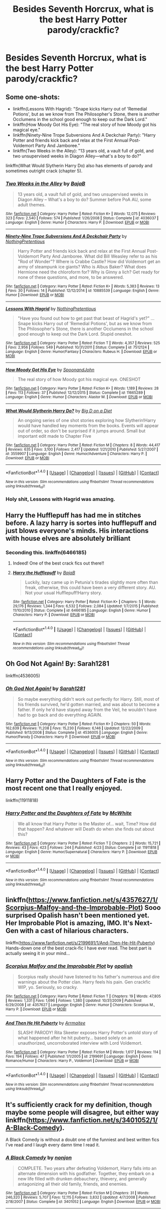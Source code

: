 #+TITLE: Besides Seventh Horcrux, what is the best Harry Potter parody/crackfic?

* Besides Seventh Horcrux, what is the best Harry Potter parody/crackfic?
:PROPERTIES:
:Score: 15
:DateUnix: 1483331768.0
:DateShort: 2017-Jan-02
:END:

** Some one-shots:

- linkffn(Lessons With Hagrid): "Snape kicks Harry out of 'Remedial Potions', but as we know from The Philosopher's Stone, there is another Occlumens in the school good enough to keep out the Dark Lord."
- linkffn(How Moody Got His Eye): "The real story of how Moody got his magical eye."
- linkffn(Ninety-Nine Trope Subversions And A Deckchair Party): "Harry Potter and friends kick back and relax at the First Annual Post-Voldemort Party And Jamboree."
- linkffn(Two Weeks in the Alley): "13 years old, a vault full of gold, and two unsupervised weeks in Diagon Alley---what's a boy to do?"

linkffn(What Would Slytherin Harry Do) also has elements of parody and sometimes outright crack (chapter 5).
:PROPERTIES:
:Author: Rangi42
:Score: 7
:DateUnix: 1483342965.0
:DateShort: 2017-Jan-02
:END:

*** [[http://www.fanfiction.net/s/4036037/1/][*/Two Weeks in the Alley/*]] by [[https://www.fanfiction.net/u/943028/BajaB][/BajaB/]]

#+begin_quote
  13 years old, a vault full of gold, and two unsupervised weeks in Diagon Alley -- What's a boy to do? Summer before PoA AU, some adult themes.
#+end_quote

^{/Site/: [[http://www.fanfiction.net/][fanfiction.net]] *|* /Category/: Harry Potter *|* /Rated/: Fiction K+ *|* /Words/: 12,075 *|* /Reviews/: 323 *|* /Favs/: 2,540 *|* /Follows/: 574 *|* /Published/: 1/26/2008 *|* /Status/: Complete *|* /id/: 4036037 *|* /Language/: English *|* /Genre/: Humor *|* /Characters/: Harry P. *|* /Download/: [[http://www.ff2ebook.com/old/ffn-bot/index.php?id=4036037&source=ff&filetype=epub][EPUB]] or [[http://www.ff2ebook.com/old/ffn-bot/index.php?id=4036037&source=ff&filetype=mobi][MOBI]]}

--------------

[[http://www.fanfiction.net/s/10885539/1/][*/Ninety-Nine Trope Subversions And A Deckchair Party/*]] by [[https://www.fanfiction.net/u/2713680/NothingPretentious][/NothingPretentious/]]

#+begin_quote
  Harry Potter and friends kick back and relax at the First Annual Post-Voldemort Party And Jamboree. What did Bill Weasley refer to as his "Rod of Wonder"? Where is Crabbe Castle? How did Voldemort get an army of steampunk ice giants? Who is Albus Baker? What does Hermione need the chloroform for? Why is Ginny a lich? Get ready for none of these questions, and more, to be answered.
#+end_quote

^{/Site/: [[http://www.fanfiction.net/][fanfiction.net]] *|* /Category/: Harry Potter *|* /Rated/: Fiction K+ *|* /Words/: 5,383 *|* /Reviews/: 13 *|* /Favs/: 30 *|* /Follows/: 14 *|* /Published/: 12/12/2014 *|* /id/: 10885539 *|* /Language/: English *|* /Genre/: Humor *|* /Download/: [[http://www.ff2ebook.com/old/ffn-bot/index.php?id=10885539&source=ff&filetype=epub][EPUB]] or [[http://www.ff2ebook.com/old/ffn-bot/index.php?id=10885539&source=ff&filetype=mobi][MOBI]]}

--------------

[[http://www.fanfiction.net/s/7512124/1/][*/Lessons With Hagrid/*]] by [[https://www.fanfiction.net/u/2713680/NothingPretentious][/NothingPretentious/]]

#+begin_quote
  "Have you found out how to get past that beast of Hagrid's yet?" ...Snape kicks Harry out of 'Remedial Potions', but as we know from The Philosopher's Stone, there is another Occlumens in the school good enough to keep out the Dark Lord. Stupid oneshot.
#+end_quote

^{/Site/: [[http://www.fanfiction.net/][fanfiction.net]] *|* /Category/: Harry Potter *|* /Rated/: Fiction T *|* /Words/: 4,357 *|* /Reviews/: 525 *|* /Favs/: 2,956 *|* /Follows/: 549 *|* /Published/: 10/31/2011 *|* /Status/: Complete *|* /id/: 7512124 *|* /Language/: English *|* /Genre/: Humor/Fantasy *|* /Characters/: Rubeus H. *|* /Download/: [[http://www.ff2ebook.com/old/ffn-bot/index.php?id=7512124&source=ff&filetype=epub][EPUB]] or [[http://www.ff2ebook.com/old/ffn-bot/index.php?id=7512124&source=ff&filetype=mobi][MOBI]]}

--------------

[[http://www.fanfiction.net/s/11665289/1/][*/How Moody Got His Eye/*]] by [[https://www.fanfiction.net/u/7288663/SpoonandJohn][/SpoonandJohn/]]

#+begin_quote
  The real story of how Moody got his magical eye. ONESHOT
#+end_quote

^{/Site/: [[http://www.fanfiction.net/][fanfiction.net]] *|* /Category/: Harry Potter *|* /Rated/: Fiction K+ *|* /Words/: 1,189 *|* /Reviews/: 28 *|* /Favs/: 113 *|* /Follows/: 37 *|* /Published/: 12/12/2015 *|* /Status/: Complete *|* /id/: 11665289 *|* /Language/: English *|* /Genre/: Humor *|* /Characters/: Alastor M. *|* /Download/: [[http://www.ff2ebook.com/old/ffn-bot/index.php?id=11665289&source=ff&filetype=epub][EPUB]] or [[http://www.ff2ebook.com/old/ffn-bot/index.php?id=11665289&source=ff&filetype=mobi][MOBI]]}

--------------

[[http://www.fanfiction.net/s/3559907/1/][*/What Would Slytherin Harry Do?/*]] by [[https://www.fanfiction.net/u/559963/Big-D-on-a-Diet][/Big D on a Diet/]]

#+begin_quote
  An ongoing series of one shot stories exploring how Slytherin!Harry would have handled key moments from the books. Events will appear out of order, so don't be surprised if it jumps around. Small but important edit made to Chapter Five
#+end_quote

^{/Site/: [[http://www.fanfiction.net/][fanfiction.net]] *|* /Category/: Harry Potter *|* /Rated/: Fiction M *|* /Chapters/: 8 *|* /Words/: 44,417 *|* /Reviews/: 635 *|* /Favs/: 3,100 *|* /Follows/: 2,417 *|* /Updated/: 1/21/2010 *|* /Published/: 5/27/2007 *|* /id/: 3559907 *|* /Language/: English *|* /Genre/: Humor/Adventure *|* /Characters/: Harry P. *|* /Download/: [[http://www.ff2ebook.com/old/ffn-bot/index.php?id=3559907&source=ff&filetype=epub][EPUB]] or [[http://www.ff2ebook.com/old/ffn-bot/index.php?id=3559907&source=ff&filetype=mobi][MOBI]]}

--------------

*FanfictionBot*^{1.4.0} *|* [[[https://github.com/tusing/reddit-ffn-bot/wiki/Usage][Usage]]] | [[[https://github.com/tusing/reddit-ffn-bot/wiki/Changelog][Changelog]]] | [[[https://github.com/tusing/reddit-ffn-bot/issues/][Issues]]] | [[[https://github.com/tusing/reddit-ffn-bot/][GitHub]]] | [[[https://www.reddit.com/message/compose?to=tusing][Contact]]]

^{/New in this version: Slim recommendations using/ ffnbot!slim! /Thread recommendations using/ linksub(thread_id)!}
:PROPERTIES:
:Author: FanfictionBot
:Score: 1
:DateUnix: 1483343026.0
:DateShort: 2017-Jan-02
:END:


*** Holy shit, Lessons with Hagrid was amazing.
:PROPERTIES:
:Author: raddaya
:Score: 1
:DateUnix: 1483443020.0
:DateShort: 2017-Jan-03
:END:


** Harry the Hufflepuff has had me in stitches before. A lazy harry is sortes into hufflepuff and just blows everyone's minds. His interactions with house elves are absolutely brilliant
:PROPERTIES:
:Author: walaska
:Score: 5
:DateUnix: 1483340225.0
:DateShort: 2017-Jan-02
:END:

*** Seconding this. linkffn(6466185)
:PROPERTIES:
:Author: Rangi42
:Score: 2
:DateUnix: 1483343016.0
:DateShort: 2017-Jan-02
:END:

**** Indeed! One of the best crack fics out there!!
:PROPERTIES:
:Author: MagicMistoffelees
:Score: 2
:DateUnix: 1483345307.0
:DateShort: 2017-Jan-02
:END:


**** [[http://www.fanfiction.net/s/6466185/1/][*/Harry the Hufflepuff/*]] by [[https://www.fanfiction.net/u/943028/BajaB][/BajaB/]]

#+begin_quote
  Luckily, lazy came up in Petunia's tirades slightly more often than freak, otherwise, this could have been a very different story. AU. Not your usual Hufflepuff!Harry story.
#+end_quote

^{/Site/: [[http://www.fanfiction.net/][fanfiction.net]] *|* /Category/: Harry Potter *|* /Rated/: Fiction K+ *|* /Chapters/: 5 *|* /Words/: 29,176 *|* /Reviews/: 1,344 *|* /Favs/: 6,532 *|* /Follows/: 2,084 *|* /Updated/: 1/7/2015 *|* /Published/: 11/10/2010 *|* /Status/: Complete *|* /id/: 6466185 *|* /Language/: English *|* /Genre/: Humor *|* /Characters/: Harry P. *|* /Download/: [[http://www.ff2ebook.com/old/ffn-bot/index.php?id=6466185&source=ff&filetype=epub][EPUB]] or [[http://www.ff2ebook.com/old/ffn-bot/index.php?id=6466185&source=ff&filetype=mobi][MOBI]]}

--------------

*FanfictionBot*^{1.4.0} *|* [[[https://github.com/tusing/reddit-ffn-bot/wiki/Usage][Usage]]] | [[[https://github.com/tusing/reddit-ffn-bot/wiki/Changelog][Changelog]]] | [[[https://github.com/tusing/reddit-ffn-bot/issues/][Issues]]] | [[[https://github.com/tusing/reddit-ffn-bot/][GitHub]]] | [[[https://www.reddit.com/message/compose?to=tusing][Contact]]]

^{/New in this version: Slim recommendations using/ ffnbot!slim! /Thread recommendations using/ linksub(thread_id)!}
:PROPERTIES:
:Author: FanfictionBot
:Score: 1
:DateUnix: 1483343076.0
:DateShort: 2017-Jan-02
:END:


** Oh God Not Again! By: Sarah1281

linkffn(4536005)
:PROPERTIES:
:Author: wgates
:Score: 3
:DateUnix: 1483412817.0
:DateShort: 2017-Jan-03
:END:

*** [[http://www.fanfiction.net/s/4536005/1/][*/Oh God Not Again!/*]] by [[https://www.fanfiction.net/u/674180/Sarah1281][/Sarah1281/]]

#+begin_quote
  So maybe everything didn't work out perfectly for Harry. Still, most of his friends survived, he'd gotten married, and was about to become a father. If only he'd have stayed away from the Veil, he wouldn't have had to go back and do everything AGAIN.
#+end_quote

^{/Site/: [[http://www.fanfiction.net/][fanfiction.net]] *|* /Category/: Harry Potter *|* /Rated/: Fiction K+ *|* /Chapters/: 50 *|* /Words/: 162,639 *|* /Reviews/: 11,208 *|* /Favs/: 15,230 *|* /Follows/: 6,146 *|* /Updated/: 12/22/2009 *|* /Published/: 9/13/2008 *|* /Status/: Complete *|* /id/: 4536005 *|* /Language/: English *|* /Genre/: Humor/Parody *|* /Characters/: Harry P. *|* /Download/: [[http://www.ff2ebook.com/old/ffn-bot/index.php?id=4536005&source=ff&filetype=epub][EPUB]] or [[http://www.ff2ebook.com/old/ffn-bot/index.php?id=4536005&source=ff&filetype=mobi][MOBI]]}

--------------

*FanfictionBot*^{1.4.0} *|* [[[https://github.com/tusing/reddit-ffn-bot/wiki/Usage][Usage]]] | [[[https://github.com/tusing/reddit-ffn-bot/wiki/Changelog][Changelog]]] | [[[https://github.com/tusing/reddit-ffn-bot/issues/][Issues]]] | [[[https://github.com/tusing/reddit-ffn-bot/][GitHub]]] | [[[https://www.reddit.com/message/compose?to=tusing][Contact]]]

^{/New in this version: Slim recommendations using/ ffnbot!slim! /Thread recommendations using/ linksub(thread_id)!}
:PROPERTIES:
:Author: FanfictionBot
:Score: 1
:DateUnix: 1483412852.0
:DateShort: 2017-Jan-03
:END:


** Harry Potter and the Daughters of Fate is the most recent one that I really enjoyed.

linkffn(11911818)
:PROPERTIES:
:Author: BronzeButterfly
:Score: 3
:DateUnix: 1483334305.0
:DateShort: 2017-Jan-02
:END:

*** [[http://www.fanfiction.net/s/11911818/1/][*/Harry Potter and the Daughters of Fate/*]] by [[https://www.fanfiction.net/u/5700348/McWhite][/McWhite/]]

#+begin_quote
  We all know that Harry Potter is the Master of... wait, Time? How did that happen? And whatever will Death do when she finds out about this?
#+end_quote

^{/Site/: [[http://www.fanfiction.net/][fanfiction.net]] *|* /Category/: Harry Potter *|* /Rated/: Fiction T *|* /Chapters/: 2 *|* /Words/: 15,721 *|* /Reviews/: 43 *|* /Favs/: 423 *|* /Follows/: 244 *|* /Published/: 4/23 *|* /Status/: Complete *|* /id/: 11911818 *|* /Language/: English *|* /Genre/: Humor/Supernatural *|* /Characters/: Harry P. *|* /Download/: [[http://www.ff2ebook.com/old/ffn-bot/index.php?id=11911818&source=ff&filetype=epub][EPUB]] or [[http://www.ff2ebook.com/old/ffn-bot/index.php?id=11911818&source=ff&filetype=mobi][MOBI]]}

--------------

*FanfictionBot*^{1.4.0} *|* [[[https://github.com/tusing/reddit-ffn-bot/wiki/Usage][Usage]]] | [[[https://github.com/tusing/reddit-ffn-bot/wiki/Changelog][Changelog]]] | [[[https://github.com/tusing/reddit-ffn-bot/issues/][Issues]]] | [[[https://github.com/tusing/reddit-ffn-bot/][GitHub]]] | [[[https://www.reddit.com/message/compose?to=tusing][Contact]]]

^{/New in this version: Slim recommendations using/ ffnbot!slim! /Thread recommendations using/ linksub(thread_id)!}
:PROPERTIES:
:Author: FanfictionBot
:Score: 2
:DateUnix: 1483334339.0
:DateShort: 2017-Jan-02
:END:


** linkffn([[https://www.fanfiction.net/s/4357627/1/Scorpius-Malfoy-and-the-Improbable-Plot]]) Sooo surprised Opalish hasn't been mentioned yet. Her Improbable Plot is amazing, IMO. It's Next-Gen with a cast of hilarious characters.

linkffn([[https://www.fanfiction.net/s/2199691/1/And-Then-He-Hit-Puberty]]) Hands-down one of the best crack-fic I have ever read. The best part is actually seeing it in your mind...
:PROPERTIES:
:Author: better_be_ravenclaw
:Score: 3
:DateUnix: 1483369901.0
:DateShort: 2017-Jan-02
:END:

*** [[http://www.fanfiction.net/s/4357627/1/][*/Scorpius Malfoy and the Improbable Plot/*]] by [[https://www.fanfiction.net/u/188153/opalish][/opalish/]]

#+begin_quote
  Scorpius really should have listened to his father's numerous and dire warnings about the Potter clan. Harry feels his pain. Gen crackfic WIP, yo. Seriously, so cracky.
#+end_quote

^{/Site/: [[http://www.fanfiction.net/][fanfiction.net]] *|* /Category/: Harry Potter *|* /Rated/: Fiction T *|* /Chapters/: 19 *|* /Words/: 47,805 *|* /Reviews/: 1,331 *|* /Favs/: 1,696 *|* /Follows/: 1,380 *|* /Updated/: 10/31/2009 *|* /Published/: 6/29/2008 *|* /id/: 4357627 *|* /Language/: English *|* /Genre/: Humor *|* /Characters/: Scorpius M., Harry P. *|* /Download/: [[http://www.ff2ebook.com/old/ffn-bot/index.php?id=4357627&source=ff&filetype=epub][EPUB]] or [[http://www.ff2ebook.com/old/ffn-bot/index.php?id=4357627&source=ff&filetype=mobi][MOBI]]}

--------------

[[http://www.fanfiction.net/s/2199691/1/][*/And Then He Hit Puberty/*]] by [[https://www.fanfiction.net/u/428174/Arrmaitee][/Arrmaitee/]]

#+begin_quote
  SLASH! PARODY! Rita Skeeter exposes Harry Potter's untold story of what happened after he hit puberty... based solely on an unauthorized, uncorroborated interview with Lord Voldemort.
#+end_quote

^{/Site/: [[http://www.fanfiction.net/][fanfiction.net]] *|* /Category/: Harry Potter *|* /Rated/: Fiction M *|* /Words/: 1,617 *|* /Reviews/: 114 *|* /Favs/: 194 *|* /Follows/: 47 *|* /Published/: 1/1/2005 *|* /id/: 2199691 *|* /Language/: English *|* /Genre/: Romance/Humor *|* /Characters/: Harry P., Voldemort *|* /Download/: [[http://www.ff2ebook.com/old/ffn-bot/index.php?id=2199691&source=ff&filetype=epub][EPUB]] or [[http://www.ff2ebook.com/old/ffn-bot/index.php?id=2199691&source=ff&filetype=mobi][MOBI]]}

--------------

*FanfictionBot*^{1.4.0} *|* [[[https://github.com/tusing/reddit-ffn-bot/wiki/Usage][Usage]]] | [[[https://github.com/tusing/reddit-ffn-bot/wiki/Changelog][Changelog]]] | [[[https://github.com/tusing/reddit-ffn-bot/issues/][Issues]]] | [[[https://github.com/tusing/reddit-ffn-bot/][GitHub]]] | [[[https://www.reddit.com/message/compose?to=tusing][Contact]]]

^{/New in this version: Slim recommendations using/ ffnbot!slim! /Thread recommendations using/ linksub(thread_id)!}
:PROPERTIES:
:Author: FanfictionBot
:Score: 1
:DateUnix: 1483369920.0
:DateShort: 2017-Jan-02
:END:


** It's sufficiently crack for my definition, though maybe some people will disagree, but either way linkffn([[https://www.fanfiction.net/s/3401052/1/A-Black-Comedy]]).

A Black Comedy is without a doubt one of the funniest and best written fics I've read and I laugh every damn time I read it.
:PROPERTIES:
:Author: imjustafangirl
:Score: 3
:DateUnix: 1483376616.0
:DateShort: 2017-Jan-02
:END:

*** [[http://www.fanfiction.net/s/3401052/1/][*/A Black Comedy/*]] by [[https://www.fanfiction.net/u/649528/nonjon][/nonjon/]]

#+begin_quote
  COMPLETE. Two years after defeating Voldemort, Harry falls into an alternate dimension with his godfather. Together, they embark on a new life filled with drunken debauchery, thievery, and generally antagonizing all their old family, friends, and enemies.
#+end_quote

^{/Site/: [[http://www.fanfiction.net/][fanfiction.net]] *|* /Category/: Harry Potter *|* /Rated/: Fiction M *|* /Chapters/: 31 *|* /Words/: 246,320 *|* /Reviews/: 5,707 *|* /Favs/: 12,115 *|* /Follows/: 3,832 *|* /Updated/: 4/7/2008 *|* /Published/: 2/18/2007 *|* /Status/: Complete *|* /id/: 3401052 *|* /Language/: English *|* /Download/: [[http://www.ff2ebook.com/old/ffn-bot/index.php?id=3401052&source=ff&filetype=epub][EPUB]] or [[http://www.ff2ebook.com/old/ffn-bot/index.php?id=3401052&source=ff&filetype=mobi][MOBI]]}

--------------

*FanfictionBot*^{1.4.0} *|* [[[https://github.com/tusing/reddit-ffn-bot/wiki/Usage][Usage]]] | [[[https://github.com/tusing/reddit-ffn-bot/wiki/Changelog][Changelog]]] | [[[https://github.com/tusing/reddit-ffn-bot/issues/][Issues]]] | [[[https://github.com/tusing/reddit-ffn-bot/][GitHub]]] | [[[https://www.reddit.com/message/compose?to=tusing][Contact]]]

^{/New in this version: Slim recommendations using/ ffnbot!slim! /Thread recommendations using/ linksub(thread_id)!}
:PROPERTIES:
:Author: FanfictionBot
:Score: 1
:DateUnix: 1483376641.0
:DateShort: 2017-Jan-02
:END:
